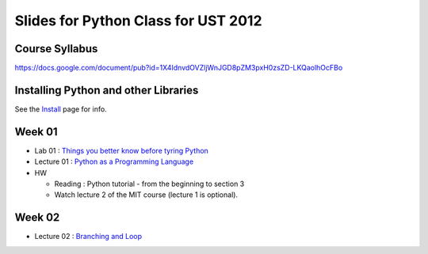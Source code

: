 Slides for Python Class for UST 2012
====================================

Course Syllabus
---------------

https://docs.google.com/document/pub?id=1X4IdnvdOVZljWnJGD8pZM3pxH0zsZD-LKQaolhOcFBo

Installing Python and other Libraries
-------------------------------------

See the Install_ page for info.

.. _Install: install.html


Week 01
-------

- Lab 01 : `Things you better know before tyring Python <lab01_intro/01_intro.html>`_
- Lecture 01 : `Python as a Programming Language <01_intro/01_intro.html>`_

- HW

  - Reading : Python tutorial - from the beginning to section 3

  - Watch lecture 2 of the MIT course (lecture 1 is optional).

Week 02
-------

- Lecture 02 : `Branching and Loop <02/02.html>`_
